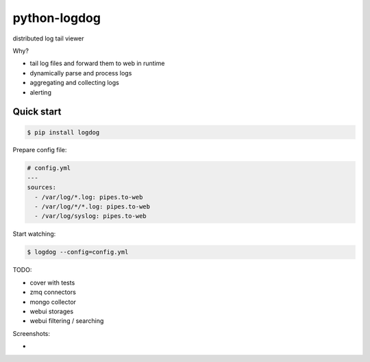 python-logdog
-------------

distributed log tail viewer

Why?

- tail log files and forward them to web in runtime
- dynamically parse and process logs
- aggregating and collecting logs
- alerting


Quick start
===========

.. code-block:: bash

    $ pip install logdog

Prepare config file:

.. code-block:: yaml

    # config.yml
    ---
    sources:
      - /var/log/*.log: pipes.to-web
      - /var/log/*/*.log: pipes.to-web
      - /var/log/syslog: pipes.to-web

Start watching:

.. code-block:: bash

    $ logdog --config=config.yml



TODO:

- cover with tests
- zmq connectors
- mongo collector
- webui storages
- webui filtering / searching


Screenshots:

- .. image:: http://i.imgur.com/B4JQ57T.png